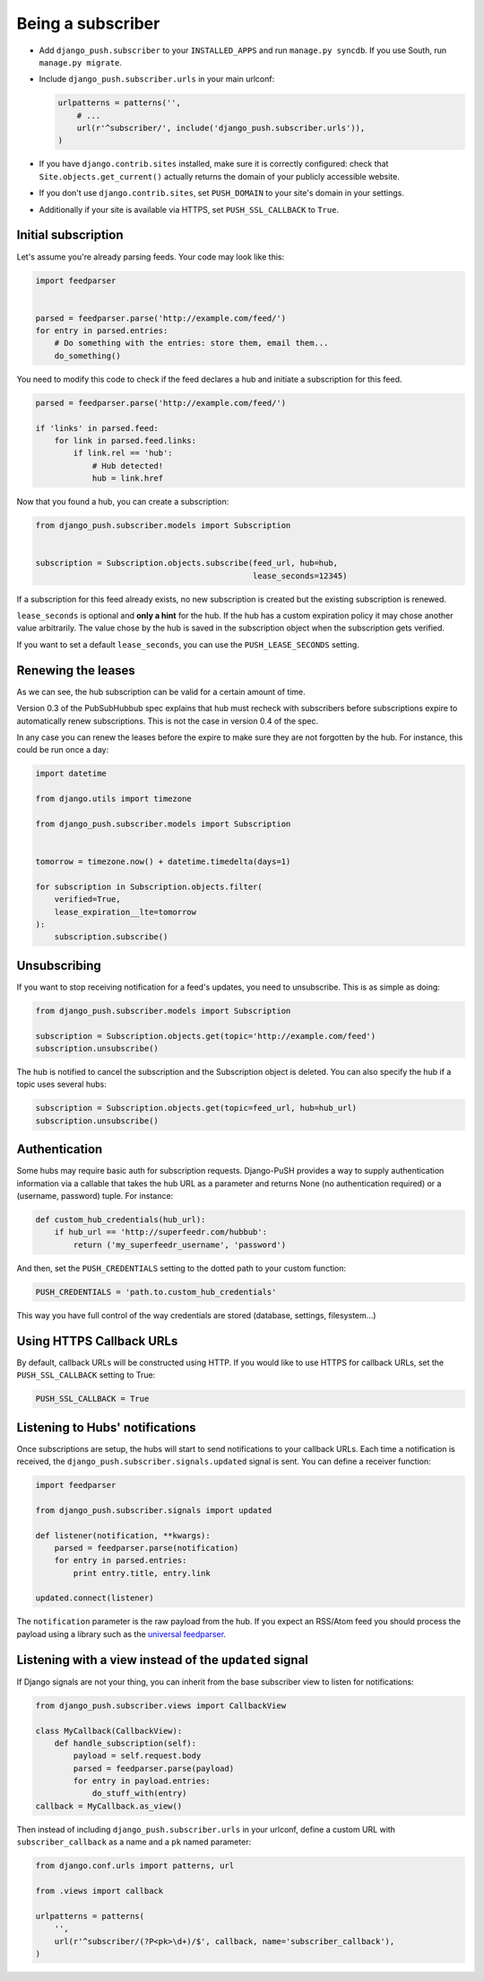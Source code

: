 Being a subscriber
==================

* Add ``django_push.subscriber`` to your ``INSTALLED_APPS`` and
  run ``manage.py syncdb``. If you use South, run ``manage.py migrate``.

* Include ``django_push.subscriber.urls`` in your main urlconf:

  .. code-block:: python

      urlpatterns = patterns('',
          # ...
          url(r'^subscriber/', include('django_push.subscriber.urls')),
      )

* If you have ``django.contrib.sites`` installed, make sure it is correctly
  configured: check that ``Site.objects.get_current()`` actually returns the
  domain of your publicly accessible website.

* If you don't use ``django.contrib.sites``, set ``PUSH_DOMAIN`` to your
  site's domain in your settings.

* Additionally if your site is available via HTTPS, set ``PUSH_SSL_CALLBACK``
  to ``True``.

Initial subscription
--------------------

Let's assume you're already parsing feeds. Your code may look like this:

.. code-block:: python

    import feedparser


    parsed = feedparser.parse('http://example.com/feed/')
    for entry in parsed.entries:
        # Do something with the entries: store them, email them...
        do_something()

You need to modify this code to check if the feed declares a hub and initiate
a subscription for this feed.

.. code-block:: python

    parsed = feedparser.parse('http://example.com/feed/')

    if 'links' in parsed.feed:
        for link in parsed.feed.links:
            if link.rel == 'hub':
                # Hub detected!
                hub = link.href

Now that you found a hub, you can create a subscription:

.. code-block:: python

    from django_push.subscriber.models import Subscription


    subscription = Subscription.objects.subscribe(feed_url, hub=hub,
                                                  lease_seconds=12345)

If a subscription for this feed already exists, no new subscription is
created but the existing subscription is renewed.

``lease_seconds`` is optional and **only a hint** for the hub. If the hub has
a custom expiration policy it may chose another value arbitrarily. The value
chose by the hub is saved in the subscription object when the subscription
gets verified.

If you want to set a default ``lease_seconds``, you can use the
``PUSH_LEASE_SECONDS`` setting.

Renewing the leases
-------------------

As we can see, the hub subscription can be valid for a certain amount of time.

Version 0.3 of the PubSubHubbub spec explains that hub must recheck with
subscribers before subscriptions expire to automatically renew subscriptions.
This is not the case in version 0.4 of the spec.

In any case you can renew the leases before the expire to make sure they are
not forgotten by the hub. For instance, this could be run once a day:

.. code-block:: python

    import datetime

    from django.utils import timezone

    from django_push.subscriber.models import Subscription


    tomorrow = timezone.now() + datetime.timedelta(days=1)

    for subscription in Subscription.objects.filter(
        verified=True,
        lease_expiration__lte=tomorrow
    ):
        subscription.subscribe()

Unsubscribing
-------------

If you want to stop receiving notification for a feed's updates, you need to
unsubscribe. This is as simple as doing:

.. code-block:: python

    from django_push.subscriber.models import Subscription

    subscription = Subscription.objects.get(topic='http://example.com/feed')
    subscription.unsubscribe()

The hub is notified to cancel the subscription and the Subscription object is
deleted. You can also specify the hub if a topic uses several hubs:

.. code-block:: python

    subscription = Subscription.objects.get(topic=feed_url, hub=hub_url)
    subscription.unsubscribe()

Authentication
--------------

Some hubs may require basic auth for subscription requests. Django-PuSH
provides a way to supply authentication information via a callable that takes
the hub URL as a parameter and returns None (no authentication required) or a
(username, password) tuple. For instance:

.. code-block:: python

    def custom_hub_credentials(hub_url):
        if hub_url == 'http://superfeedr.com/hubbub':
            return ('my_superfeedr_username', 'password')

And then, set the ``PUSH_CREDENTIALS`` setting to the dotted path to your
custom function:

.. code-block:: python

    PUSH_CREDENTIALS = 'path.to.custom_hub_credentials'

This way you have full control of the way credentials are stored (database,
settings, filesystem…)

Using HTTPS Callback URLs
-------------------------

By default, callback URLs will be constructed using HTTP. If you would like
to use HTTPS for callback URLs, set the ``PUSH_SSL_CALLBACK`` setting to True:

.. code-block:: python

    PUSH_SSL_CALLBACK = True

Listening to Hubs' notifications
--------------------------------

Once subscriptions are setup, the hubs will start to send notifications to
your callback URLs. Each time a notification is received, the
``django_push.subscriber.signals.updated`` signal is sent. You can define a
receiver function:

.. code-block:: python

    import feedparser

    from django_push.subscriber.signals import updated

    def listener(notification, **kwargs):
        parsed = feedparser.parse(notification)
        for entry in parsed.entries:
            print entry.title, entry.link

    updated.connect(listener)

The ``notification`` parameter is the raw payload from the hub. If you expect
an RSS/Atom feed you should process the payload using a library such as the
`universal feedparser`_.

.. _universal feedparser: http://pythonhosted.org/feedparser/

Listening with a view instead of the ``updated`` signal
-------------------------------------------------------

If Django signals are not your thing, you can inherit from the base subscriber
view to listen for notifications:

.. code-block:: python

    from django_push.subscriber.views import CallbackView

    class MyCallback(CallbackView):
        def handle_subscription(self):
            payload = self.request.body
            parsed = feedparser.parse(payload)
            for entry in payload.entries:
                do_stuff_with(entry)
    callback = MyCallback.as_view()

Then instead of including ``django_push.subscriber.urls`` in your urlconf,
define a custom URL with ``subscriber_callback`` as a name and a ``pk`` named
parameter:

.. code-block:: python

    from django.conf.urls import patterns, url

    from .views import callback

    urlpatterns = patterns(
        '',
        url(r'^subscriber/(?P<pk>\d+)/$', callback, name='subscriber_callback'),
    )
